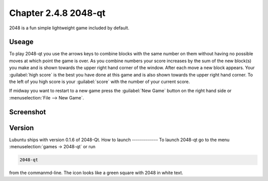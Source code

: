 Chapter 2.4.8 2048-qt
=====================

2048 is a fun simple lightweight game included by default.

Useage
------
To play 2048-qt you use the arrows keys to combine blocks with the same number on them without having no possible moves at which point the game is over. As you combine numbers your score increases by the sum of the new block(s) you make and is shown towards the upper right hand corner of the window. After each move a new block appears. Your :guilabel:`high score` is the best you have done at this game and is also shown towards the upper right hand corner. To the left of you high score is your :guilabel:`score` with the number of your current score.

If midway you want to restart to a new game press the :guilabel:`New Game` button on the right hand side or :menuselection:`File --> New Game`.  

Screenshot
----------
.. image:: 2048-qt.png 

Version
-------
Lubuntu ships with version 0.1.6 of 2048-Qt. 
How to launch
-------------
To launch 2048-qt go to the menu :menuselection:`games -> 2048-qt` or run 

.. code::
   
   2048-qt 
 
from the commanmd-line. The icon looks like a green square with 2048 in white text.
